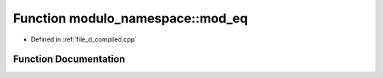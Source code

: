 .. _exhale_function_d__compiled_8cpp_1a0a666ddbbb5d4d02c4aee66be7577292:

Function modulo_namespace::mod_eq
=================================

- Defined in :ref:`file_d_compiled.cpp`


Function Documentation
----------------------


.. doxygenfunction:: modulo_namespace::mod_eq(ll&, const ll)
